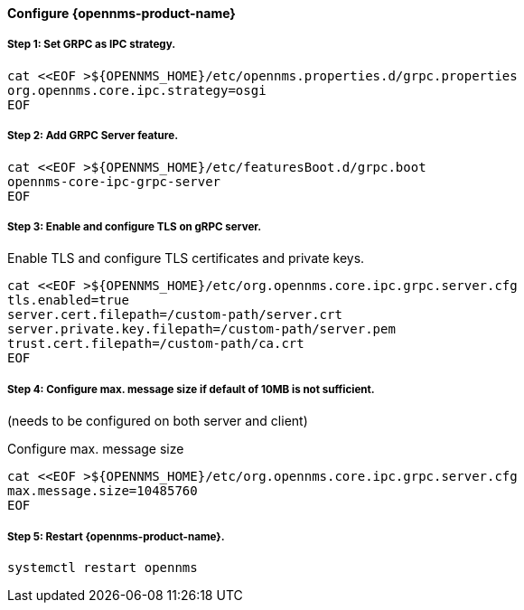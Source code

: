 
==== Configure {opennms-product-name}

// No section numbers for step-by-step guide
:!sectnums:

===== Step 1: Set GRPC as IPC strategy.
[source, shell]
----
cat <<EOF >${OPENNMS_HOME}/etc/opennms.properties.d/grpc.properties
org.opennms.core.ipc.strategy=osgi
EOF
----

===== Step 2: Add GRPC Server feature.

[source, shell]
----
cat <<EOF >${OPENNMS_HOME}/etc/featuresBoot.d/grpc.boot
opennms-core-ipc-grpc-server
EOF
----

===== Step 3: Enable and configure TLS on gRPC server.

.Enable TLS and configure TLS certificates and private keys.
[source, shell]
----
cat <<EOF >${OPENNMS_HOME}/etc/org.opennms.core.ipc.grpc.server.cfg
tls.enabled=true
server.cert.filepath=/custom-path/server.crt
server.private.key.filepath=/custom-path/server.pem
trust.cert.filepath=/custom-path/ca.crt
EOF
----

===== Step 4: Configure max. message size if default of 10MB is not sufficient.
(needs to be configured on both server and client)

.Configure max. message size
[source, shell]
----
cat <<EOF >${OPENNMS_HOME}/etc/org.opennms.core.ipc.grpc.server.cfg
max.message.size=10485760
EOF
----


===== Step 5: Restart {opennms-product-name}.

[source, shell]
----
systemctl restart opennms
----

// Enable section numbers for step-by-step guide
:sectnums:

